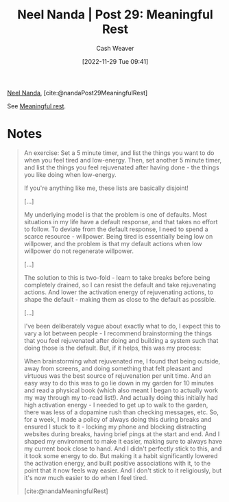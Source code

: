 :PROPERTIES:
:ROAM_REFS: [cite:@nandaMeaningfulRest] [cite:@nandaPost29MeaningfulRest]
:ID:       43e87bd7-89df-40b8-9c47-dc357c05fa63
:LAST_MODIFIED: [2023-09-05 Tue 20:15]
:END:
#+title: Neel Nanda | Post 29: Meaningful Rest
#+hugo_custom_front_matter: :slug "43e87bd7-89df-40b8-9c47-dc357c05fa63"
#+author: Cash Weaver
#+date: [2022-11-29 Tue 09:41]
#+filetags: :reference:

[[id:034e5d64-198b-432c-bbba-d5936f92fe4f][Neel Nanda]], [cite:@nandaPost29MeaningfulRest]

See [[id:ef6148e5-0f53-4535-89fa-1f67b3c557b7][Meaningful rest]].

* Notes

#+begin_quote
An exercise: Set a 5 minute timer, and list the things you want to do when you feel tired and low-energy. Then, set another 5 minute timer, and list the things you feel rejuvenated after having done - the things you like doing when low-energy.

If you're anything like me, these lists are basically disjoint!

[...]

My underlying model is that the problem is one of defaults. Most situations in my life have a default response, and that takes no effort to follow. To deviate from the default response, I need to spend a scarce resource - willpower. Being tired is essentially being low on willpower, and the problem is that my default actions when low willpower do not regenerate willpower.

[...]

The solution to this is two-fold - learn to take breaks before being completely drained, so I can resist the default and take rejuvenating actions. And lower the activation energy of rejuvenating actions, to shape the default - making them as close to the default as possible.

[...]

I've been deliberately vague about exactly what to do, I expect this to vary a lot between people - I recommend brainstorming the things that you feel rejuvenated after doing and building a system such that doing those is the default. But, if it helps, this was my process:

When brainstorming what rejuvenated me, I found that being outside, away from screens, and doing something that felt pleasant and virtuous was the best source of rejuvenation per unit time. And an easy way to do this was to go lie down in my garden for 10 minutes and read a physical book (which also meant I began to actually work my way through my to-read list!). And actually doing this initially had high activation energy - I needed to get up to walk to the garden, there was less of a dopamine rush than checking messages, etc. So, for a week, I made a policy of always doing this during breaks and ensured I stuck to it - locking my phone and blocking distracting websites during breaks, having brief pings at the start and end. And I shaped my environment to make it easier, making sure to always have my current book close to hand. And I didn't perfectly stick to this, and it took some energy to do. But making it a habit significantly lowered the activation energy, and built positive associations with it, to the point that it now feels way easier. And I don't stick to it religiously, but it's now much easier to do when I feel tired.

[cite:@nandaMeaningfulRest]
#+end_quote
* Flashcards :noexport:
** See [[id:ef6148e5-0f53-4535-89fa-1f67b3c557b7][Meaningful rest]]
#+print_bibliography: